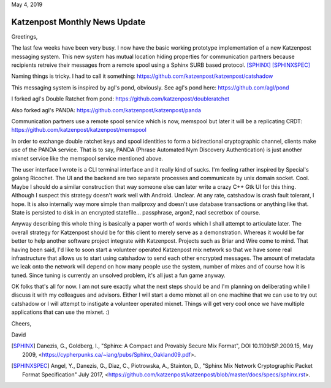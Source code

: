 .. post:: May 4, 2019
   :tags: katzenpost, blog
   :title: Katzenpost Monthly News Update
   :author: David Stainton
   :nocomments:

May 4, 2019

Katzenpost Monthly News Update
------------------------------

Greetings,

The last few weeks have been very busy. I now have the basic working
prototype implementation of a new Katzenpost messaging system. This
new system has mutual location hiding properties for communication
partners because recipients retreive their messages from a remote
spool using a Sphinx SURB based protocol. [SPHINX]_  [SPHINXSPEC]_

Naming things is tricky. I had to call it something:
https://github.com/katzenpost/katzenpost/catshadow

This messaging system is inspired by agl's pond, obviously.
See agl's pond here: https://github.com/agl/pond

I forked agl's Double Ratchet from pond:
https://github.com/katzenpost/doubleratchet

Also forked agl's PANDA:
https://github.com/katzenpost/katzenpost/panda

Communication partners use a remote spool service which is now, memspool
but later it will be a replicating CRDT:
https://github.com/katzenpost/katzenpost/memspool

In order to exchange double ratchet keys and spool identities to form
a bidirectional cryptographic channel, clients make use of the PANDA
service. That is to say, PANDA (Phrase Automated Nym Discovery
Authentication) is just another mixnet service like the memspool
service mentioned above.

The user interface I wrote is a CLI terminal interface and it really
kind of sucks. I'm feeling rather inspired by Special's golang
Ricochet. The UI and the backend are two separate processes and
communicate by unix domain socket. Cool. Maybe I should do a similar construction
that way someone else can later write a crazy C++ Gtk UI for this
thing. Although I suspect this strategy doesn't work well with
Android. Unclear. At any rate, catshadow is crash fault tolerant, I
hope. It is also internally way more simple than mailproxy and doesn't
use database transactions or anything like that. State is persisted to
disk in an encrypted statefile... passphrase, argon2, nacl secretbox of course.

Anyway describing this whole thing is basically a paper worth of words
which I shall attempt to articulate later. The overall strategy for
Katzenpost should be for this client to merely serve as a
demonstration. Whereas it would be far better to help another software
project integrate with Katzenpost.  Projects such as Briar and Wire
come to mind. That having been said, I'd like to soon start a
volunteer operated Katzenpost mix network so that we have some real
infrastructure that allows us to start using catshadow to send each
other encrypted messages. The amount of metadata we leak onto the
network will depend on how many people use the system, number of mixes
and of course how it is tuned. Since tuning is currently an unsolved
problem, it's all just a fun game anyway.

OK folks that's all for now. I am not sure exactly what the next steps
should be and I'm planning on deliberating while I discuss it with my
colleagues and advisors.  Either I will start a demo mixnet all on one
machine that we can use to try out catshadow or I will attempt to
instigate a volunteer operated mixnet. Things will get very cool once
we have multiple applications that can use the mixnet. :)


Cheers,

David


.. [SPHINX]  Danezis, G., Goldberg, I., "Sphinx: A Compact and
             Provably Secure Mix Format", DOI 10.1109/SP.2009.15,
             May 2009, <https://cypherpunks.ca/~iang/pubs/Sphinx_Oakland09.pdf>.

.. [SPHINXSPEC] Angel, Y., Danezis, G., Diaz, C., Piotrowska, A., Stainton, D.,
                "Sphinx Mix Network Cryptographic Packet Format Specification"
                July 2017, <https://github.com/katzenpost/katzenpost/blob/master/docs/specs/sphinx.rst>.
